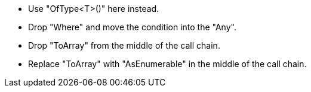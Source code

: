* Use "OfType<T>()" here instead.
* Drop "Where" and move the condition into the "Any".
* Drop "ToArray" from the middle of the call chain.
* Replace "ToArray" with "AsEnumerable" in the middle of the call chain.